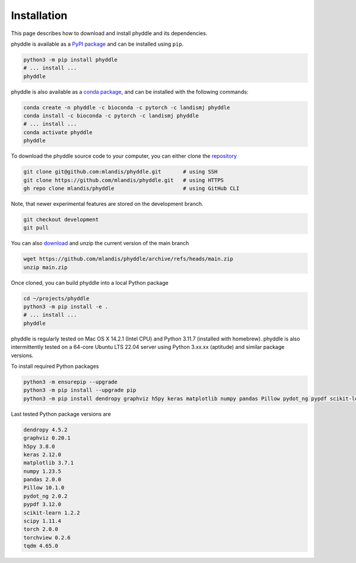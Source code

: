 .. _Installation:

Installation
============

This page describes how to download and install phyddle and its dependencies.


.. raw:: html

   <h2>Python package</h2>


phyddle is available as a `PyPI package <https://pypi.org/project/phyddle/>`_ 
and can be installed using ``pip``.

.. code-block:: shell

  python3 -m pip install phyddle
  # ... install ...
  phyddle


.. raw:: html

   <h2>Conda package</h2>

phyddle is also available as a `conda package <https://anaconda.org/landismj/phyddle>`_,
and can be installed with the following commands:

.. code-block:: shell

    conda create -n phyddle -c bioconda -c pytorch -c landismj phyddle
    conda install -c bioconda -c pytorch -c landismj phyddle
    # ... install ...
    conda activate phyddle
    phyddle


.. raw:: html

   <h2>GitHub repository</h2>

To download the phyddle source code to your computer, you can either clone 
the `repository <https://github.com/mlandis/phyddle>`_

.. code-block:: shell

	git clone git@github.com:mlandis/phyddle.git       # using SSH
	git clone https://github.com/mlandis/phyddle.git   # using HTTPS
	gh repo clone mlandis/phyddle                      # using GitHub CLI

Note, that newer experimental features are stored on the development branch.

.. code-block:: shell

    git checkout development
    git pull

You can also `download <https://github.com/mlandis/phyddle/archive/refs/heads/main.zip>`_ 
and unzip the current version of the main branch

.. code-block:: shell

	wget https://github.com/mlandis/phyddle/archive/refs/heads/main.zip
	unzip main.zip

Once cloned, you can build phyddle into a local Python package

.. code-block:: shell

  cd ~/projects/phyddle
  python3 -m pip install -e .
  # ... install ...
  phyddle


.. raw:: html

   <h2>System configuration</h2>


phyddle is regularly tested on Mac OS X 14.2.1 (Intel CPU) and Python
3.11.7 (installed with homebrew). phyddle is also intermittently tested 
on a 64-core Ubuntu LTS 22.04 server using Python 3.xx.xx (aptitude) and 
similar package versions. 

To install required Python packages

.. code-block:: shell

    python3 -m ensurepip --upgrade
    python3 -m pip install --upgrade pip
    python3 -m pip install dendropy graphviz h5py keras matplotlib numpy pandas Pillow pydot_ng pypdf scikit-learn scipy torch torchview tqdm

Last tested Python package versions are

.. code-block:: shell

  dendropy 4.5.2
  graphviz 0.20.1
  h5py 3.8.0
  keras 2.12.0
  matplotlib 3.7.1
  numpy 1.23.5
  pandas 2.0.0 
  Pillow 10.1.0
  pydot_ng 2.0.2
  pypdf 3.12.0
  scikit-learn 1.2.2
  scipy 1.11.4
  torch 2.0.0
  torchview 0.2.6
  tqdm 4.65.0

